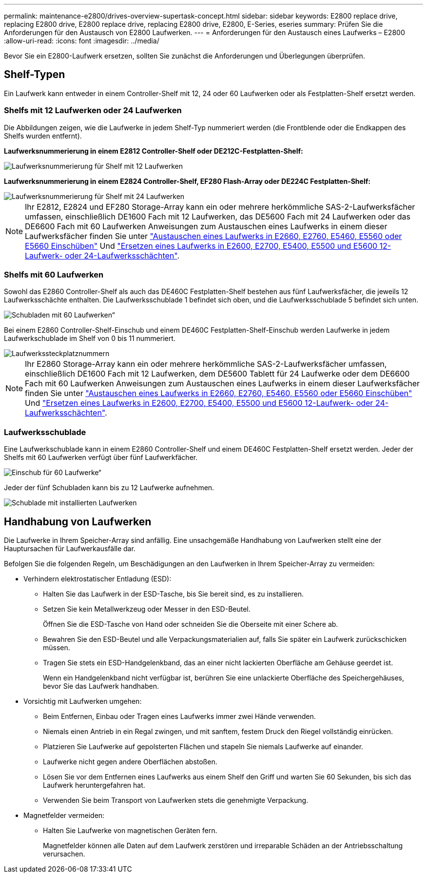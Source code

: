 ---
permalink: maintenance-e2800/drives-overview-supertask-concept.html 
sidebar: sidebar 
keywords: E2800 replace drive, replacing E2800 drive, E2800 replace drive, replacing E2800 drive, E2800, E-Series, eseries 
summary: Prüfen Sie die Anforderungen für den Austausch von E2800 Laufwerken. 
---
= Anforderungen für den Austausch eines Laufwerks – E2800
:allow-uri-read: 
:icons: font
:imagesdir: ../media/


[role="lead"]
Bevor Sie ein E2800-Laufwerk ersetzen, sollten Sie zunächst die Anforderungen und Überlegungen überprüfen.



== Shelf-Typen

Ein Laufwerk kann entweder in einem Controller-Shelf mit 12, 24 oder 60 Laufwerken oder als Festplatten-Shelf ersetzt werden.



=== Shelfs mit 12 Laufwerken oder 24 Laufwerken

Die Abbildungen zeigen, wie die Laufwerke in jedem Shelf-Typ nummeriert werden (die Frontblende oder die Endkappen des Shelfs wurden entfernt).

*Laufwerksnummerierung in einem E2812 Controller-Shelf oder DE212C-Festplatten-Shelf:*

image::../media/28_dwg_e2812_de212c_drive_numbering.gif[Laufwerksnummerierung für Shelf mit 12 Laufwerken]

*Laufwerksnummerierung in einem E2824 Controller-Shelf, EF280 Flash-Array oder DE224C Festplatten-Shelf:*

image::../media/28_dwg_e2824_de224c_drive_numbering_maint-e2800.gif[Laufwerksnummerierung für Shelf mit 24 Laufwerken]


NOTE: Ihr E2812, E2824 und EF280 Storage-Array kann ein oder mehrere herkömmliche SAS-2-Laufwerksfächer umfassen, einschließlich DE1600 Fach mit 12 Laufwerken, das DE5600 Fach mit 24 Laufwerken oder das DE6600 Fach mit 60 Laufwerken Anweisungen zum Austauschen eines Laufwerks in einem dieser Laufwerksfächer finden Sie unter link:https://library.netapp.com/ecm/ecm_download_file/ECMLP2577975["Austauschen eines Laufwerks in E2660, E2760, E5460, E5560 oder E5660 Einschüben"^] Und link:https://library.netapp.com/ecm/ecm_download_file/ECMLP2577971["Ersetzen eines Laufwerks in E2600, E2700, E5400, E5500 und E5600 12-Laufwerk- oder 24-Laufwerksschächten"^].



=== Shelfs mit 60 Laufwerken

Sowohl das E2860 Controller-Shelf als auch das DE460C Festplatten-Shelf bestehen aus fünf Laufwerksfächer, die jeweils 12 Laufwerksschächte enthalten. Die Laufwerksschublade 1 befindet sich oben, und die Laufwerksschublade 5 befindet sich unten.

image::../media/28_dwg_e2860_de460c_front_no_callouts_maint-e2800.gif[Schubladen mit 60 Laufwerken“]

Bei einem E2860 Controller-Shelf-Einschub und einem DE460C Festplatten-Shelf-Einschub werden Laufwerke in jedem Laufwerkschublade im Shelf von 0 bis 11 nummeriert.

image::../media/dwg_trafford_drawer_with_hdds_callouts_maint-e2800.gif[Laufwerkssteckplatznummern]


NOTE: Ihr E2860 Storage-Array kann ein oder mehrere herkömmliche SAS-2-Laufwerksfächer umfassen, einschließlich DE1600 Fach mit 12 Laufwerken, dem DE5600 Tablett für 24 Laufwerke oder dem DE6600 Fach mit 60 Laufwerken Anweisungen zum Austauschen eines Laufwerks in einem dieser Laufwerksfächer finden Sie unter link:https://library.netapp.com/ecm/ecm_download_file/ECMLP2577975["Austauschen eines Laufwerks in E2660, E2760, E5460, E5560 oder E5660 Einschüben"^] Und link:https://library.netapp.com/ecm/ecm_download_file/ECMLP2577971["Ersetzen eines Laufwerks in E2600, E2700, E5400, E5500 und E5600 12-Laufwerk- oder 24-Laufwerksschächten"^].



=== Laufwerksschublade

Eine Laufwerkschublade kann in einem E2860 Controller-Shelf und einem DE460C Festplatten-Shelf ersetzt werden. Jeder der Shelfs mit 60 Laufwerken verfügt über fünf Laufwerkfächer.

image::../media/28_dwg_e2860_de460c_front_no_callouts_maint-e2800.gif[Einschub für 60 Laufwerke“]

Jeder der fünf Schubladen kann bis zu 12 Laufwerke aufnehmen.

image:../media/92_dwg_de6600_drawer_with_hdds_no_callouts_maint-e2800.gif["Schublade mit installierten Laufwerken"]



== Handhabung von Laufwerken

Die Laufwerke in Ihrem Speicher-Array sind anfällig. Eine unsachgemäße Handhabung von Laufwerken stellt eine der Hauptursachen für Laufwerkausfälle dar.

Befolgen Sie die folgenden Regeln, um Beschädigungen an den Laufwerken in Ihrem Speicher-Array zu vermeiden:

* Verhindern elektrostatischer Entladung (ESD):
+
** Halten Sie das Laufwerk in der ESD-Tasche, bis Sie bereit sind, es zu installieren.
** Setzen Sie kein Metallwerkzeug oder Messer in den ESD-Beutel.
+
Öffnen Sie die ESD-Tasche von Hand oder schneiden Sie die Oberseite mit einer Schere ab.

** Bewahren Sie den ESD-Beutel und alle Verpackungsmaterialien auf, falls Sie später ein Laufwerk zurückschicken müssen.
** Tragen Sie stets ein ESD-Handgelenkband, das an einer nicht lackierten Oberfläche am Gehäuse geerdet ist.
+
Wenn ein Handgelenkband nicht verfügbar ist, berühren Sie eine unlackierte Oberfläche des Speichergehäuses, bevor Sie das Laufwerk handhaben.



* Vorsichtig mit Laufwerken umgehen:
+
** Beim Entfernen, Einbau oder Tragen eines Laufwerks immer zwei Hände verwenden.
** Niemals einen Antrieb in ein Regal zwingen, und mit sanftem, festem Druck den Riegel vollständig einrücken.
** Platzieren Sie Laufwerke auf gepolsterten Flächen und stapeln Sie niemals Laufwerke auf einander.
** Laufwerke nicht gegen andere Oberflächen abstoßen.
** Lösen Sie vor dem Entfernen eines Laufwerks aus einem Shelf den Griff und warten Sie 60 Sekunden, bis sich das Laufwerk heruntergefahren hat.
** Verwenden Sie beim Transport von Laufwerken stets die genehmigte Verpackung.


* Magnetfelder vermeiden:
+
** Halten Sie Laufwerke von magnetischen Geräten fern.
+
Magnetfelder können alle Daten auf dem Laufwerk zerstören und irreparable Schäden an der Antriebsschaltung verursachen.




